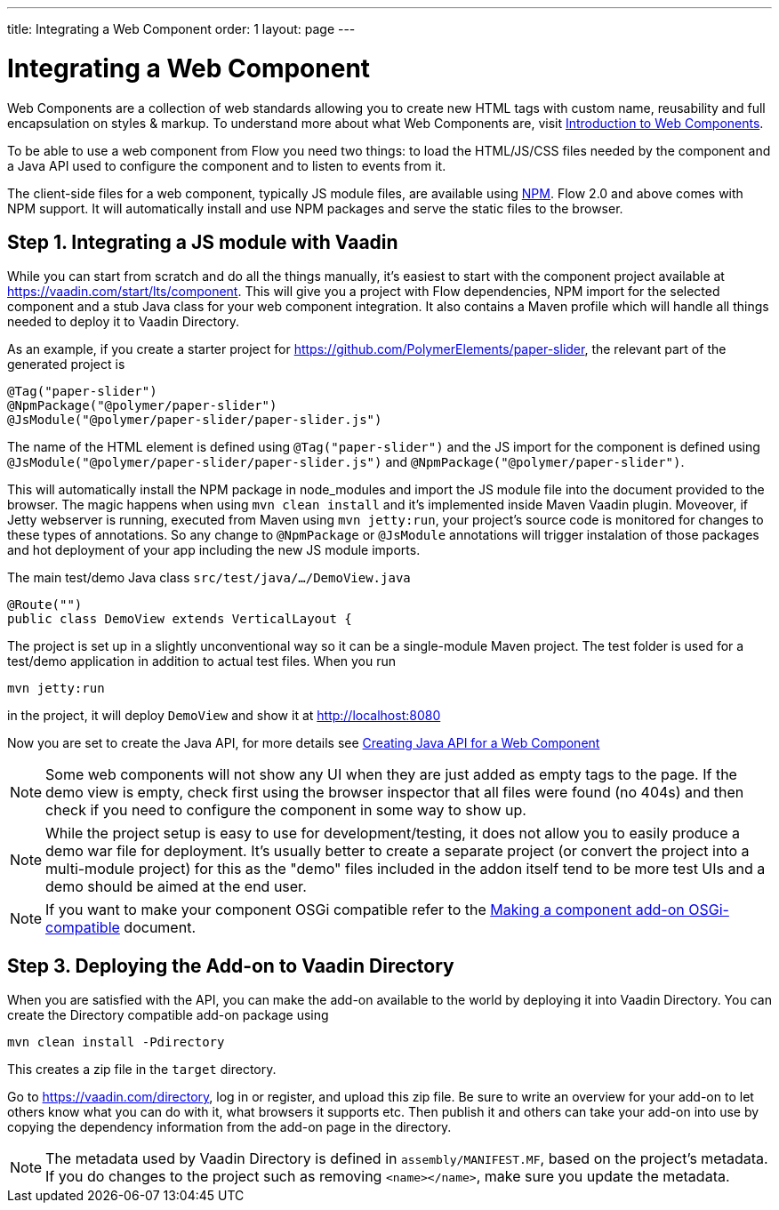---
title: Integrating a Web Component
order: 1
layout: page
---

= Integrating a Web Component

Web Components are a collection of web standards allowing you to create new HTML tags with custom name, reusability and full encapsulation on styles & markup. To understand more about what Web Components are, visit <<introduction-to-webcomponents#,Introduction to Web Components>>.

To be able to use a web component from Flow you need two things: to load the HTML/JS/CSS files needed by the component and a Java API used to configure the component and to listen to events from it.

The client-side files for a web component, typically JS module files, are available using https://www.npmjs.com/[NPM]. Flow 2.0 and above comes with NPM support. It will automatically install and use NPM packages and serve the static files to the browser.

== Step 1. Integrating a JS module with Vaadin

While you can start from scratch and do all the things manually, it's easiest to start with the component project available at https://vaadin.com/start/lts/component. This will give you a project with Flow dependencies, NPM import for the selected component and a stub Java class for your web component integration. It also contains a Maven profile which will handle all things needed to deploy it to Vaadin Directory.

As an example, if you create a starter project for https://github.com/PolymerElements/paper-slider, the relevant part of the generated project is

[source, java]
----
@Tag("paper-slider")
@NpmPackage("@polymer/paper-slider")
@JsModule("@polymer/paper-slider/paper-slider.js")
----

The name of the HTML element is defined using `@Tag("paper-slider")` and the JS import for the component is defined using `@JsModule("@polymer/paper-slider/paper-slider.js")` and `@NpmPackage("@polymer/paper-slider")`.

This will automatically install the NPM package in node_modules and import the JS module file into the document provided to the browser. The magic happens when using `mvn clean install` and it's implemented inside Maven Vaadin plugin. Moveover, if Jetty webserver is running, executed from Maven using `mvn jetty:run`, your project's source code is monitored for changes to these types of annotations. So any change to `@NpmPackage` or `@JsModule` annotations will trigger instalation of those packages and hot deployment of your app including the new JS module imports.

The main test/demo Java class `src/test/java/…/DemoView.java`

[source, java]
----
@Route("")
public class DemoView extends VerticalLayout {
----

The project is set up in a slightly unconventional way so it can be a single-module Maven project. The test folder is used for a test/demo application in addition to actual test files. When you run

[source, sh]
----
mvn jetty:run
----

in the project, it will deploy `DemoView` and show it at http://localhost:8080

Now you are set to create the Java API, for more details see <<creating-java-api-for-a-web-component#,Creating Java API for a Web Component>>

[NOTE]
Some web components will not show any UI when they are just added as empty tags to the page. If the demo view is empty, check first using the browser inspector that all files were found (no 404s) and then check if you need to configure the component in some way to show up.

[NOTE]
While the project setup is easy to use for development/testing, it does not allow you to easily produce a demo war file for deployment. It's usually better to create a separate project (or convert the project into a multi-module project) for this as the "demo" files included in the addon itself tend to be more test UIs and a demo should be aimed at the end user.

[NOTE]
If you want to make your component OSGi compatible refer to the
<<../advanced/tutorial-making-components-osgi-compatible#,Making a component
add-on OSGi-compatible>> document.

== Step 3. Deploying the Add-on to Vaadin Directory

When you are satisfied with the API, you can make the add-on available to the world by deploying it into Vaadin Directory. You can create the Directory compatible add-on package using

[source, sh]
----
mvn clean install -Pdirectory
----

This creates a zip file in the `target` directory.

Go to https://vaadin.com/directory, log in or register, and upload this zip file. Be sure to write an overview for your add-on to let others know what you can do with it, what browsers it supports etc. Then publish it and others can take your add-on into use by copying the dependency information from the add-on page in the directory.

[NOTE]
The metadata used by Vaadin Directory is defined in `assembly/MANIFEST.MF`, based on the project's metadata. If you do changes to the project such as removing `<name></name>`, make sure you update the metadata.


